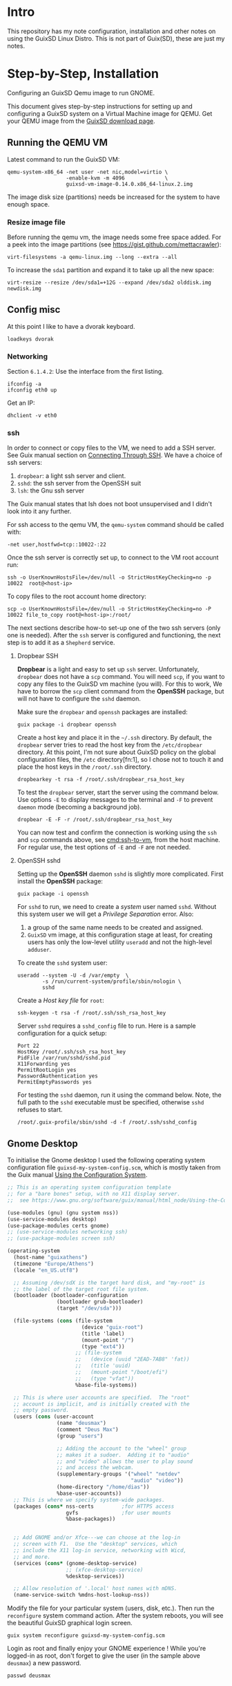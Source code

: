 * Intro
  This repository has my note configuration, installation and other notes on using the GuixSD Linux Distro. 
  This is not part of Guix(SD), these are just my notes.
* Step-by-Step, Installation
  Configuring an GuixSD Qemu image to run GNOME.
  
  This document gives step-by-step instructions for setting up and configuring a
  GuixSD system on a  Virtual Machine image for QEMU. Get your QEMU image from the
  [[https://www.gnu.org/software/guix/download/][GuixSD download page]].
** Running the QEMU VM
   Latest command to run the GuixSD VM:
   : qemu-system-x86_64 -net user -net nic,model=virtio \
   :                    -enable-kvm -m 4096             \
   :                    guixsd-vm-image-0.14.0.x86_64-linux.2.img

   The image disk size (partitions) needs be increased for the system to have
   enough space.
*** Resize image file
    Before running the qemu vm, the image needs some free space added.
    For a peek into the image partitions (see https://gist.github.com/mettacrawler):
    : virt-filesystems -a qemu-linux.img --long --extra --all

    # To increase the image size:
    # : qemu-img resize qemu-linux.img +10G

    To increase the =sda1= partition and expand it to take up all the new space:
    : virt-resize --resize /dev/sda1=+12G --expand /dev/sda2 olddisk.img newdisk.img
** Config misc
   At this point I like to have a dvorak keyboard.
   : loadkeys dvorak
*** Networking
    Section =6.1.4.2=: Use the interface from the first listing.
    : ifconfig -a
    : ifconfig eth0 up

    Get an IP:
    : dhclient -v eth0
*** ssh
    :PROPERTIES:
    :ID:       2d490671-768f-4f36-b4fc-430ab3140df7
    :END:
    In order to connect or copy files to the VM, we need to add a SSH server. See
    Guix manual section on [[https://www.gnu.org/software/guix/manual/html_node/Running-GuixSD-in-a-VM.html#Connecting-Through-SSH][Connecting Through SSH]]. We have a choice of ssh
    servers:
    1. =dropbear=: a light ssh server and client.
    2. =sshd=: the ssh server from the OpenSSH suit
    3. =lsh=: the Gnu ssh server

    The Guix manual states that lsh does not boot unsupervised and I didn't look
    into it any further.

    For ssh access to the qemu VM, the =qemu-system= command should be called with:
    : -net user,hostfwd=tcp::10022-:22

    Once the ssh server is correctly set up, to connect to the VM root account run:
    #+NAME: cmd:ssh-to-vm
    : ssh -o UserKnownHostsFile=/dev/null -o StrictHostKeyChecking=no -p 10022  root@<host-ip>

    To copy files to the root account home directory:
    : scp -o UserKnownHostsFile=/dev/null -o StrictHostKeyChecking=no -P 10022 file_to_copy root@<host-ip>:/root/

    The next sections describe how-to set-up one of the two ssh servers (only one
    is needed). After the =ssh= server is configured and functioning, the next step is to
    add it as a =Shepherd= service.
**** Dropbear SSH
     *Dropbear* is a light and easy to set up =ssh= server. Unfortunately,
     =dropbear= does not have a =scp= command. You will need =scp=, if you want to
     copy any files to the GuixSD vm machine (you will). For this to work, We have
     to borrow the =scp= client command from the *OpenSSH* package, but will not
     have to configure the =sshd= daemon.

     Make sure the =dropbear= and =openssh= packages are installed:
     : guix package -i dropbear openssh

     Create a host key and place it in the =~/.ssh= directory. By default, the
     =dropbear= server tries to read the host key from the =/etc/dropbear=
     directory. At this point, I'm not sure about GuixSD policy on the global
     configuration files, the =/etc= directory[fn:1], so I chose not to touch it and
     place the host keys in the =/root/.ssh= directory.
     : dropbearkey -t rsa -f /root/.ssh/dropbear_rsa_host_key 

     To test the =dropbear= server, start the server using the command below. Use
     options =-E= to display messages to the terminal and =-F= to prevent =daemon=
     mode (becoming a background job).
     : dropbear -E -F -r /root/.ssh/dropbear_rsa_host_key 

     You can now test and confirm the connection is working using the =ssh= and
     =scp= commands above, see [[cmd:ssh-to-vm]], from the host machine. For
     regular use, the test options of =-E= and =-F= are not needed.
**** OpenSSH sshd
     Setting up the *OpenSSH* daemon =sshd= is slightly more complicated. First
     install the *OpenSSH* package:
     : guix package -i openssh

     For =sshd= to run, we need to create a /system/ user named =sshd=. Without this
     system user we will get a /Privilege Separation/ error. Also:
     1. a group of the same name needs to be created and assigned.
     2. =GuixSD= vm image, at this configuration stage at least, for creating
        users has only the low-level utility =useradd= and not the high-level
        =adduser=.

     To create the =sshd= system user:
     : useradd --system -U -d /var/empty  \
     :         -s /run/current-system/profile/sbin/nologin \
     :         sshd 

     Create a /Host key file/ for =root=:
     : ssh-keygen -t rsa -f /root/.ssh/ssh_rsa_host_key

     Server =sshd= requires a =sshd_config= file to run. Here is a sample
     configuration for a quick setup:
     : Port 22
     : HostKey /root/.ssh/ssh_rsa_host_key
     : PidFile /var/run/sshd/sshd.pid
     : X11Forwarding yes
     : PermitRootLogin yes
     : PasswordAuthentication yes
     : PermitEmptyPasswords yes

     For testing the =sshd= daemon, run it using the command below. Note, the full
     path to the =sshd= executable must be specified, otherwise =sshd= refuses to start.
     : /root/.guix-profile/sbin/sshd -d -f /root/.ssh/sshd_config
** Gnome Desktop
   To initialise the Gnome desktop I used the following operating system configuration
   file =guixsd-my-system-config.scm=, which is mostly taken from the Guix manual 
   [[https://www.gnu.org/software/guix/manual/html_nod/Using-the-Configuration-System.html][Using the Configuration System]].

   #+BEGIN_SRC scheme
     ;; This is an operating system configuration template
     ;; for a "bare bones" setup, with no X11 display server.
     ;;  see https://www.gnu.org/software/guix/manual/html_node/Using-the-Configuration-System.html

     (use-modules (gnu) (gnu system nss))
     (use-service-modules desktop)
     (use-package-modules certs gnome)
     ;; (use-service-modules networking ssh)
     ;; (use-package-modules screen ssh)

     (operating-system
       (host-name "guixathens")
       (timezone "Europe/Athens")
       (locale "en_US.utf8")

       ;; Assuming /dev/sdX is the target hard disk, and "my-root" is
       ;; the label of the target root file system.
       (bootloader (bootloader-configuration
                     (bootloader grub-bootloader)
                     (target "/dev/sda")))

       (file-systems (cons (file-system
                             (device "guix-root")
                             (title 'label)
                             (mount-point "/")
                             (type "ext4"))
                           ;; (file-system
                           ;;   (device (uuid "2EAD-7AB8" 'fat))
                           ;;   (title 'uuid)
                           ;;   (mount-point "/boot/efi")
                           ;;   (type "vfat"))
                           %base-file-systems))

       ;; This is where user accounts are specified.  The "root"
       ;; account is implicit, and is initially created with the
       ;; empty password.
       (users (cons (user-account
                     (name "deusmax")
                     (comment "Deus Max")
                     (group "users")

                     ;; Adding the account to the "wheel" group
                     ;; makes it a sudoer.  Adding it to "audio"
                     ;; and "video" allows the user to play sound
                     ;; and access the webcam.
                     (supplementary-groups '("wheel" "netdev"
                                             "audio" "video"))
                     (home-directory "/home/dias"))
                     %base-user-accounts))
       ;; This is where we specify system-wide packages.
       (packages (cons* nss-certs         ;for HTTPS access
                        gvfs              ;for user mounts
                        %base-packages))


       ;; Add GNOME and/or Xfce---we can choose at the log-in
       ;; screen with F1.  Use the "desktop" services, which
       ;; include the X11 log-in service, networking with Wicd,
       ;; and more.
       (services (cons* (gnome-desktop-service)
                        ;; (xfce-desktop-service)
                        %desktop-services))

       ;; Allow resolution of '.local' host names with mDNS.
       (name-service-switch %mdns-host-lookup-nss))
   #+END_SRC

   Modify the file for your particular system (users, disk, etc.). Then run the
   =reconfigure= system command action. After the system reboots, you will see the
   beautiful GuixSD graphical login screen.
   : guix system reconfigure guixsd-my-system-config.scm

   Login as root and finally enjoy your GNOME experience ! While you're logged-in
   as root, don't forget to give the user (in the sample above =deusmax=) a new password.
   : passwd deusmax

    
